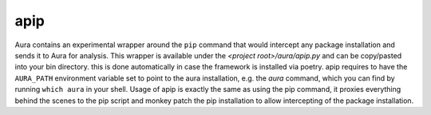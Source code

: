 apip
====

Aura contains an experimental wrapper around the ``pip`` command that would intercept any package installation and sends it to Aura for analysis.
This wrapper is available under the `<project root>/aura/apip.py` and can be copy/pasted into your bin directory. this is done automatically in case the framework is installed via poetry. apip requires to have the ``AURA_PATH`` environment variable set to point to the aura installation, e.g. the `aura` command, which you can find by running ``which aura`` in your shell. Usage of apip is exactly the same as using the pip command, it proxies everything behind the scenes to the pip script and monkey patch the pip installation to allow intercepting of the package installation.
